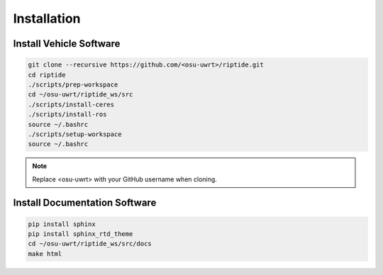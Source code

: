 Installation
============

Install Vehicle Software
------------------------

.. code-block:: bash

  git clone --recursive https://github.com/<osu-uwrt>/riptide.git
  cd riptide
  ./scripts/prep-workspace
  cd ~/osu-uwrt/riptide_ws/src
  ./scripts/install-ceres
  ./scripts/install-ros
  source ~/.bashrc
  ./scripts/setup-workspace
  source ~/.bashrc

.. note::
  Replace <osu-uwrt> with your GitHub username when cloning.

Install Documentation Software
------------------------------

.. code-block:: bash

  pip install sphinx
  pip install sphinx_rtd_theme
  cd ~/osu-uwrt/riptide_ws/src/docs
  make html
